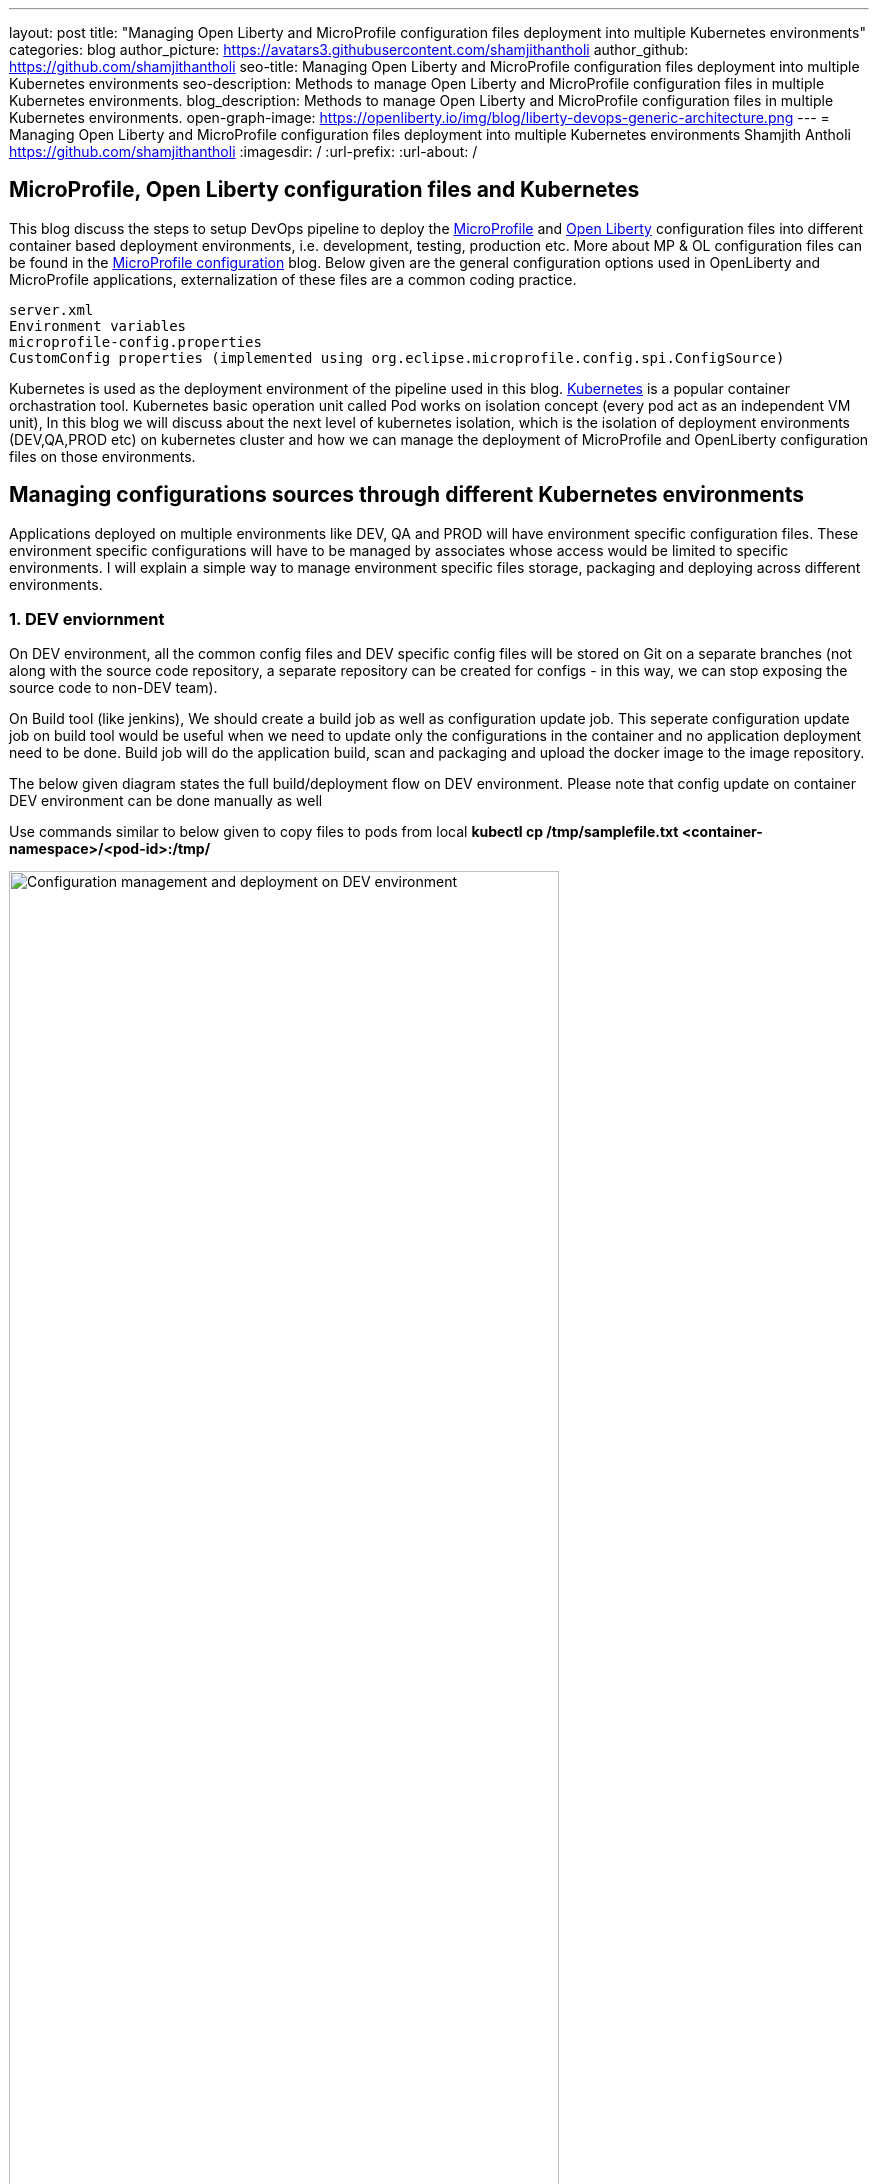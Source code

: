 ---
layout: post
title: "Managing Open Liberty and MicroProfile configuration files deployment into multiple Kubernetes environments"
categories: blog
author_picture: https://avatars3.githubusercontent.com/shamjithantholi
author_github: https://github.com/shamjithantholi
seo-title: Managing Open Liberty and MicroProfile configuration files deployment into multiple Kubernetes environments
seo-description: Methods to manage Open Liberty and MicroProfile configuration files in multiple Kubernetes environments.
blog_description: Methods to manage Open Liberty and MicroProfile configuration files in multiple Kubernetes environments.
open-graph-image: https://openliberty.io/img/blog/liberty-devops-generic-architecture.png
---
= Managing Open Liberty and MicroProfile configuration files deployment into multiple Kubernetes environments
Shamjith Antholi <https://github.com/shamjithantholi>
:imagesdir: /
:url-prefix:
:url-about: /

[#Intro]

== MicroProfile, Open Liberty configuration files and Kubernetes

This blog discuss the steps to setup DevOps pipeline to deploy the link:https://microprofile.io[MicroProfile] and link:https://openliberty.io/[Open Liberty] configuration files into different container based deployment environments, i.e. development, testing, production etc. More about MP & OL configuration files can be found in the link:https://github.com/OpenLiberty/blogs/blob/libertydevops-openliberty-microprofile-configuration/posts/2022-08-15-openliberty-microprofile-configuration.adoc[MicroProfile configuration] blog. Below given are the general configuration options used in OpenLiberty and MicroProfile applications, externalization of these files are a common coding practice.

            server.xml
            Environment variables
            microprofile-config.properties
            CustomConfig properties (implemented using org.eclipse.microprofile.config.spi.ConfigSource)

Kubernetes is used as the deployment environment of the pipeline used in this blog. link:https://kubernetes.io[Kubernetes] is a popular container orchastration tool. Kubernetes basic operation unit called Pod works on isolation concept (every pod act as an independent VM unit), In this blog we will discuss about the next level of kubernetes isolation, which is the isolation of deployment environments (DEV,QA,PROD etc) on kubernetes cluster and how we can manage the deployment of MicroProfile and OpenLiberty configuration files on those environments. 

== Managing configurations sources through different Kubernetes environments

Applications deployed on multiple environments like DEV, QA and PROD will have environment specific configuration files. These environment specific configurations will have to be managed by associates whose access would be limited to specific environments. I will explain a simple way to manage environment specific files storage, packaging and deploying across different environments.

=== 1. DEV enviornment 

On DEV environment, all the common config files and DEV specific config files will be stored on Git on a separate branches (not along with the source code repository, a separate repository can be created for configs - in this way, we can stop exposing the source code to non-DEV team).  

On Build tool (like jenkins),  We should create a build job as well as configuration update job. This seperate configuration update job on build tool would be useful when we need to update only the configurations in the container and no application deployment need to be done. Build job will do the application build, scan and packaging and upload the docker image to the image repository. 

The below given diagram states the full build/deployment flow on DEV environment. Please note that config update on container DEV environment can be done manually as well

Use commands similar to below given to copy files to pods from local
*kubectl cp /tmp/samplefile.txt <container-namespace>/<pod-id>:/tmp/*

image::/img/blog/dev-cluster2.png[Configuration management and deployment on DEV environment ,width=80%,align="center"]

=== 2. QA environment

On QA environment, it's not mandatory to do the code build again. For application deployment, QA team can setup the deployment config in the QA container prior and initiate the redeployment of the image from the build tool. In case of a new image deployment, QA team can update the new image details in container deployment config manually or programmatically from the build job  

To update any configurations from DEV branch to QA branch, DEV team can initiate a pull request and on approval from QA team, it can be merged to QA branch. QA team can directly update any QA environment specific configurations to the configs on QA branch 

image::/img/blog/qa-cluster2.png[Configuration management and deployment on QA environment ,width=80%,align="center"]

=== 3. PROD environment

on PROD environment, deployment pattern is same as on QA environment, PROD team can setup the deployment config in the PROD container prior and initiate the redeployment of the image from the build tool or manually. In case of a new image deployment, PROD team can update the new image details in container deployment config manually or programmatically from the build job 

To update any configurations from QA branch to PROD branch, QA team can initiate a pull request and on approval from PROD team, it can be merged to PROD branch. PROD team can directly update any production environment specific configurations to the configs on PROD branch 

image::/img/blog/prod-cluster2.png[Configuration management and deployment on production environment ,width=90%,align="center"]

== Conclusion

Configurations update through volumes can be done using manual shell script executions from container terminal. Many teams do the code build and packaging for QA and PROD deployment as well, like wise there would be alternatives for every methods explained in this blog. This blogs is an opinionated one, please approach it accordingly .
